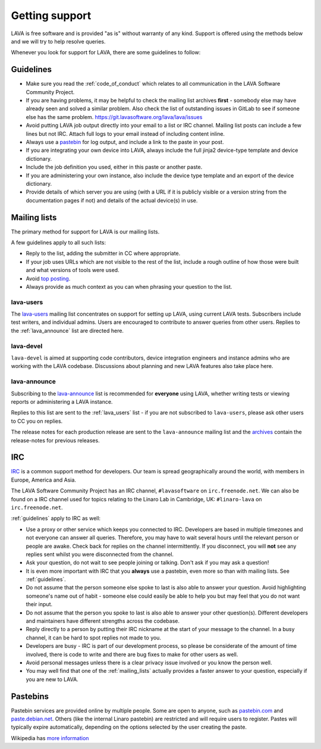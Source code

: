 .. index:: support

.. _getting_support:

Getting support
###############

LAVA is free software and is provided "as is" without warranty of any
kind. Support is offered using the methods below and we will try to
help resolve queries.

Whenever you look for support for LAVA, there are some guidelines
to follow:

.. seealso:: :ref:`code_of_conduct`

.. index:: support guidelines

.. _guidelines:

Guidelines
**********

* Make sure you read the :ref:`code_of_conduct` which relates to all
  communication in the LAVA Software Community Project.

* If you are having problems, it may be helpful to check the mailing
  list archives **first** - somebody else may have already seen and
  solved a similar problem. Also check the list of outstanding issues
  in GitLab to see if someone else has the same problem.
  https://git.lavasoftware.org/lava/lava/issues

* Avoid putting LAVA job output directly into your email to a list or
  IRC channel. Mailing list posts can include a few lines but not IRC.
  Attach full logs to your email instead of including content inline.

* Always use a `pastebin`_ for log output, and include a link to the
  paste in your post.

* If you are integrating your own device into LAVA, always include the
  full jinja2 device-type template and device dictionary.

* Include the job definition you used, either in this paste or another
  paste.

* If you are administering your own instance, also include the device
  type template and an export of the device dictionary.

* Provide details of which server you are using (with a URL if it is
  publicly visible or a version string from the documentation pages if
  not) and details of the actual device(s) in use.

.. index:: mailing list

.. _mailing_lists:

Mailing lists
*************

The primary method for support for LAVA is our mailing lists.

A few guidelines apply to all such lists:

* Reply to the list, adding the submitter in CC where appropriate.

* If your job uses URLs which are not visible to the rest of the list,
  include a rough outline of how those were built and what versions of
  tools were used.

* Avoid `top posting
  <https://en.wikipedia.org/wiki/Posting_style#Top-posting>`_.

* Always provide as much context as you can when phrasing your question
  to the list.

.. seealso:: The LAVA team workflow announcement:
   https://lists.linaro.org/pipermail/lava-announce/2017-December/000043.html
   and https://docs.gitlab.com/ee/workflow/gitlab_flow.html

.. index:: lava-users support

.. _lava_users:

lava-users
==========

The `lava-users
<https://lists.linaro.org/mailman/listinfo/lava-users>`_ mailing list
concentrates on support for setting up LAVA, using current LAVA tests.
Subscribers include test writers, and individual admins. Users are
encouraged to contribute to answer queries from other users. Replies to
the :ref:`lava_announce` list are directed here.

.. index:: lava-devel support

.. _lava_devel:

lava-devel
==========

``lava-devel`` is aimed at supporting code contributors, device
integration engineers and instance admins who are working with the LAVA
codebase. Discussions about planning and new LAVA features also take
place here.

.. index:: lava-announce list, release notes

.. _lava_announce:

lava-announce
=============

Subscribing to the `lava-announce
<https://lists.linaro.org/mailman/listinfo/lava-announce>`_ list is
recommended for **everyone** using LAVA, whether writing tests or
viewing reports or administering a LAVA instance.


Replies to this list are sent to the :ref:`lava_users` list - if you
are not subscribed to ``lava-users``, please ask other users to CC you
on replies.

The release notes for each production release are sent to the
``lava-announce`` mailing list and the `archives
<https://lists.linaro.org/pipermail/lava-announce/>`_ contain the
release-notes for previous releases.

.. index:: irc

.. _support_irc:

IRC
***

`IRC <https://en.wikipedia.org/wiki/Internet_Relay_Chat>`_ is a common
support method for developers. Our team is spread geographically around
the world, with members in Europe, America and Asia.

The LAVA Software Community Project has an IRC channel,
``#lavasoftware`` on ``irc.freenode.net``. We can also be found on a
IRC channel used for topics relating to the Linaro Lab in Cambridge,
UK: ``#linaro-lava`` on ``irc.freenode.net``.

:ref:`guidelines` apply to IRC as well:

* Use a proxy or other service which keeps you connected to IRC.
  Developers are based in multiple timezones and not everyone can
  answer all queries. Therefore, you may have to wait several hours
  until the relevant person or people are awake. Check back for replies
  on the channel intermittently. If you disconnect, you will **not**
  see any replies sent whilst you were disconnected from the channel.

* Ask your question, do not wait to see people joining or talking.
  Don't ask if you may ask a question!

* It is even more important with IRC that you **always** use a
  pastebin, even more so than with mailing lists. See
  :ref:`guidelines`.

* Do not assume that the person someone else spoke to last is also able
  to answer your question. Avoid highlighting someone's name out of
  habit - someone else could easily be able to help you but may feel
  that you do not want their input.

* Do not assume that the person you spoke to last is also able to
  answer your other question(s). Different developers and maintainers
  have different strengths across the codebase.

* Reply directly to a person by putting their IRC nickname at the start
  of your message to the channel. In a busy channel, it can be hard to
  spot replies not made to you.

* Developers are busy - IRC is part of our development process, so
  please be considerate of the amount of time involved, there is code
  to write and there are bug fixes to make for other users as well.

* Avoid personal messages unless there is a clear privacy issue
  involved or you know the person well.

* You may well find that one of the :ref:`mailing_lists` actually
  provides a faster answer to your question, especially if you are new
  to LAVA.

.. index:: pastebin

.. _pastebin:

Pastebins
*********

Pastebin services are provided online by multiple people. Some are open to
anyone, such as `pastebin.com <https://pastebin.com/>`_ and `paste.debian.net
<https://paste.debian.net/>`_. Others (like the internal Linaro pastebin) are
restricted and will require users to register. Pastes will typically expire
automatically, depending on the options selected by the user creating the
paste.

Wikipedia has `more information
<https://en.wikipedia.org/wiki/Pastebin>`_
